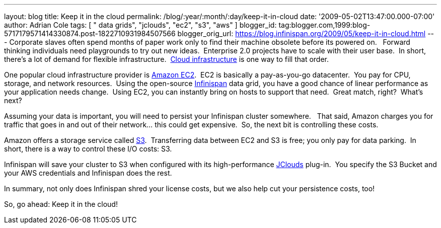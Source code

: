 ---
layout: blog
title: Keep it in the cloud
permalink: /blog/:year/:month/:day/keep-it-in-cloud
date: '2009-05-02T13:47:00.000-07:00'
author: Adrian Cole
tags: [ " data grids", "jclouds", "ec2", "s3", "aws" ]
blogger_id: tag:blogger.com,1999:blog-5717179571414330874.post-1822710931984507566
blogger_orig_url: https://blog.infinispan.org/2009/05/keep-it-in-cloud.html
---
Corporate slaves often spend months of paper work only to find their
machine obsolete before its powered on.   Forward thinking individuals
need playgrounds to try out new ideas.  Enterprise 2.0 projects have to
scale with their user base.  In short, there's a lot of demand for
flexible infrastructure.
 http://en.wikipedia.org/wiki/Cloud_infrastructure#Infrastructure[Cloud
infrastructure] is one way to fill that order.



One popular cloud infrastructure provider is
http://aws.amazon.com/ec2/[Amazon EC2].  EC2 is basically a
pay-as-you-go datacenter.  You pay for CPU, storage, and network
resources.  Using the open-source
http://www.jboss.org/infinispan[Infinispan] data grid, you have a good
chance of linear performance as your application needs change.  Using
EC2, you can instantly bring on hosts to support that need.  Great
match, right?  What's next?



Assuming your data is important, you will need to persist your
Infinispan cluster somewhere.   That said, Amazon charges you for
traffic that goes in and out of their network... this could get
expensive.  So, the next bit is controlling these costs. 



Amazon offers a storage service called http://aws.amazon.com/s3/[S3].
 Transferring data between EC2 and S3 is free; you only pay for data
parking.  In short, there is a way to control these I/O costs: S3. 



Infinispan will save your cluster to S3 when configured with its
high-performance http://code.google.com/p/jclouds/[JClouds] plug-in.
 You specify the S3 Bucket and your AWS credentials and Infinispan does
the rest.



In summary, not only does Infinispan shred your license costs, but we
also help cut your persistence costs, too!



So, go ahead: Keep it in the cloud!




